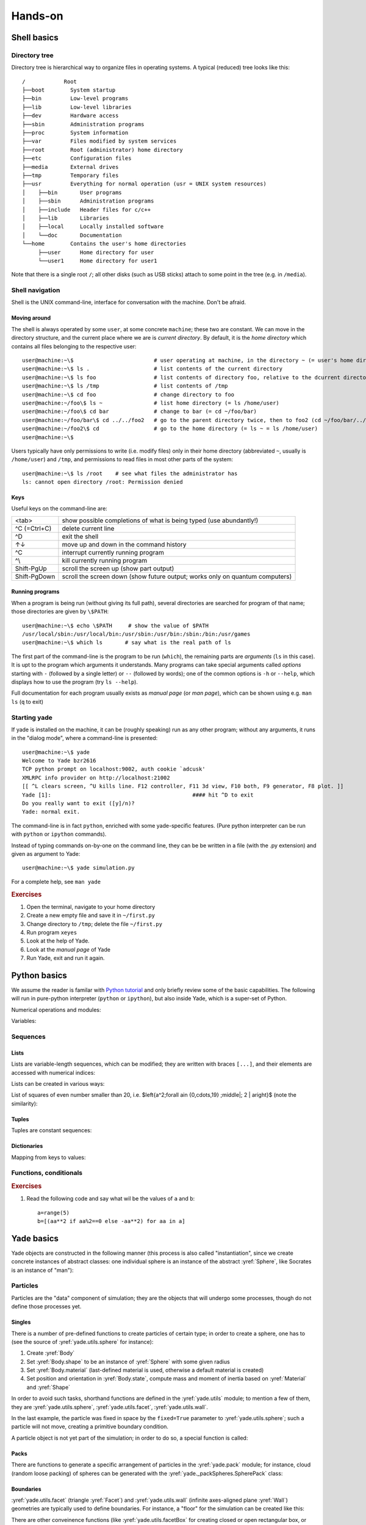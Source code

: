.. _hands-on:

Hands-on
========


Shell basics
-------------

Directory tree
^^^^^^^^^^^^^^^

Directory tree is hierarchical way to organize files in operating systems. A typical (reduced) tree looks like this::

   /            Root
   ├──boot        System startup
   ├──bin         Low-level programs
   ├──lib         Low-level libraries
   ├──dev         Hardware access
   ├──sbin        Administration programs
   ├──proc        System information
   ├──var         Files modified by system services
   ├──root        Root (administrator) home directory
   ├──etc         Configuration files
   ├──media       External drives
   ├──tmp         Temporary files
   ├──usr         Everything for normal operation (usr = UNIX system resources)
   │    ├──bin       User programs
   │    ├──sbin      Administration programs
   │    ├──include   Header files for c/c++
   │    ├──lib       Libraries
   │    ├──local     Locally installed software
   │    └──doc       Documentation
   └──home        Contains the user's home directories
        ├──user      Home directory for user
        └──user1     Home directory for user1

Note that there is a single root ``/``; all other disks (such as USB sticks) attach to some point in the tree (e.g. in ``/media``).


Shell navigation
^^^^^^^^^^^^^^^^^

Shell is the UNIX command-line, interface for conversation with the machine. Don't be afraid.


Moving around
"""""""""""""""

The shell is always operated by some ``user``, at some concrete ``machine``; these two are constant. We can move in the directory structure, and the current place where we are is *current directory*. By default, it is the *home directory* which contains all files belonging to the respective user::

	user@machine:~\$                         # user operating at machine, in the directory ~ (= user's home directory)
	user@machine:~\$ ls .                    # list contents of the current directory
	user@machine:~\$ ls foo                  # list contents of directory foo, relative to the dcurrent directory ~ (= ls ~/foo = ls /home/user/foo)
	user@machine:~\$ ls /tmp                 # list contents of /tmp
	user@machine:~\$ cd foo                  # change directory to foo
	user@machine:~/foo\$ ls ~                # list home directory (= ls /home/user)
	user@machine:~/foo\$ cd bar              # change to bar (= cd ~/foo/bar)
	user@machine:~/foo/bar\$ cd ../../foo2   # go to the parent directory twice, then to foo2 (cd ~/foo/bar/../../foo2 = cd ~/foo2 = cd /home/user/foo2)
	user@machine:~/foo2\$ cd                 # go to the home directory (= ls ~ = ls /home/user)
	user@machine:~\$

Users typically have only permissions to write (i.e. modify files) only in their home directory (abbreviated ``~``, usually is ``/home/user``) and ``/tmp``, and permissions to read files in most other parts of the system::

	user@machine:~\$ ls /root    # see what files the administrator has
	ls: cannot open directory /root: Permission denied

Keys
"""""

Useful keys on the command-line are:

============= =========================
<tab>         show possible completions of what is being typed (use abundantly!)
^C (=Ctrl+C)  delete current line
^D            exit the shell
↑↓            move up and down in the command history
^C            interrupt currently running program
^\\           kill currently running program
Shift-PgUp    scroll the screen up (show part output)
Shift-PgDown  scroll the screen down (show future output; works only on quantum computers)
============= =========================

.. Multiple files can be selected using *patterns*.
	user@machine:~/foo2\$ ls *.py            # * replaces any characters (except /)
	params.py  remote.py  timing.py
	user@machine:~/foo2\$ ls ../foo2/*.py
	params.py  remote.py  timing.py

Running programs
"""""""""""""""""

When a program is being run (without giving its full path), several directories are searched for program of that name; those directories are given by ``\$PATH``::

	user@machine:~\$ echo \$PATH     # show the value of $PATH
	/usr/local/sbin:/usr/local/bin:/usr/sbin:/usr/bin:/sbin:/bin:/usr/games
	user@machine:~\$ which ls       # say what is the real path of ls

The first part of the command-line is the program to be run (``which``), the remaining parts are *arguments* (``ls`` in this case). It is upt to the program which arguments it understands. Many programs can take special arguments called *options* starting with ``-`` (followed by a single letter) or ``--`` (followed by words); one of the common options is ``-h`` or ``--help``, which displays how to use the program (try ``ls --help``).

Full documentation for each program usually exists as *manual page* (or *man page*), which can be shown using e.g. ``man ls`` (``q`` to exit)

Starting yade
^^^^^^^^^^^^^^

If yade is installed on the machine, it can be (roughly speaking) run as any other program; without any arguments, it runs in the "dialog mode", where a command-line is presented:

::

	user@machine:~\$ yade
	Welcome to Yade bzr2616
	TCP python prompt on localhost:9002, auth cookie `adcusk'
	XMLRPC info provider on http://localhost:21002
	[[ ^L clears screen, ^U kills line. F12 controller, F11 3d view, F10 both, F9 generator, F8 plot. ]]
	Yade [1]:                                            #### hit ^D to exit
	Do you really want to exit ([y]/n)?
	Yade: normal exit.

The command-line is in fact ``python``, enriched with some yade-specific features. (Pure python interpreter can be run with ``python`` or ``ipython`` commands).

Instead of typing commands on-by-one on the command line, they can be be written in a file (with the .py extension) and given as argument to Yade::

	user@machine:~\$ yade simulation.py

For a complete help, see ``man yade``


.. rubric:: Exercises

#. Open the terminal, navigate to your home directory
#. Create a new empty file and save it in ``~/first.py``
#. Change directory to ``/tmp``; delete the file ``~/first.py``
#. Run program ``xeyes``
#. Look at the help of Yade.
#. Look at the *manual page* of Yade
#. Run Yade, exit and run it again.

Python basics
--------------

We assume the reader is familar with `Python tutorial <http://docs.python.org/tutorial/index.html>`__ and only briefly review some of the basic capabilities. The following will run in pure-python interpreter (``python`` or ``ipython``), but also inside Yade, which is a super-set of Python.

Numerical operations and modules:

.. ipython::

	Yade [1]: (1+3*4)**2        # usual rules for operator precedence, ** is exponentiation

	Yade [2]: import math       # gain access to "module" of functions

	Yade [3]: math.sqrt(2)      # use a function from that module

	Yade [4]: import math as m  # use the module under a different name

	Yade [5]: m.cos(m.pi)       

	Yade [6]: from math import *  # import everything so that it can be used without module name

	Yade [7]: cos(pi)

Variables:
	
.. ipython::
	
	Yade [1]: a=1; b,c=2,3       # multiple commands separated with ;, multiple assignment

	Yade [2]: a+b+c


Sequences
^^^^^^^^^

Lists
""""""

Lists are variable-length sequences, which can be modified; they are written with braces ``[...]``, and their elements are accessed with numerical indices:

.. ipython::

	Yade [3]: a=[1,2,3]          # list of numbers

	Yade [4]: a[0]               # first element has index 0

	Yade [5]: a[-1]              # negative counts from the end

	Yade [7]: a[3]               # error

	Yade [5]: len(a)             # number of elements

	Yade [6]: a[1:]              # from second element to the end

	Yade [7]: a+=[4,5]           # extend the list

	Yade [8]: a+=[6]; a.append(7) # extend with single value, both have the same effect

	Yade [9]: 9 in a             # test presence of an element

Lists can be created in various ways:

.. ipython::

	Yade [9]: range(10)

	Yade [1]: range(10)[-1] 

List of squares of even number smaller than 20, i.e. $\left\{a^2\;\forall a\in \{0,\cdots,19\} \;\middle|\; 2 \| a\right\}$ (note the similarity):

.. ipython::

	Yade [1]: [a**2 for a in range(20) if a%2==0]



Tuples
"""""""

Tuples are constant sequences:
	
.. ipython::

	Yade [1]: b=(1,2,3)

	Yade [2]: b[0]

	Yade [3]: b[0]=4              # error

Dictionaries
"""""""""""""

Mapping from keys to values:

.. ipython::

	Yade [1]: czde={'jedna':'ein','dva':'zwei','tri':'drei'}

	Yade [1]: de={1:'ein',2:'zwei',3:'drei'}; cz={1:'jedna',2:'dva',3:'tri'}

	Yade [1]: czde['jedna']         ## access values

	Yade [2]: de[1], cz[2]


Functions, conditionals
^^^^^^^^^^^^^^^^^^^^^^^^

.. ipython::

	Yade [1]: 4==5

	Yade [2]: a=3.1

	Yade [3]: if a<pi: b=0           # conditional statement
	   ...: else: b=1
	   ...:

	Yade [4]: c=0 if a<1 else 1      # conditional expression

	Yade [5] b,c:

	Yade [1]: def square(x): return x**2    # define a new function
	   ...:

	Yade [1]: square(2)                     # and call that function


.. rubric:: Exercises

#. Read the following code and say what wil be the
   values of ``a`` and ``b``::

      a=range(5)
      b=[(aa**2 if aa%2==0 else -aa**2) for aa in a]


Yade basics
------------

Yade objects are constructed in the following manner (this process is also called "instantiation", since we create concrete instances of abstract classes: one individual sphere is an instance of the abstract :yref:`Sphere`, like Socrates is an instance of "man"):

.. ipython::

	@suppress
	Yade [1]: from yade import *

	Yade [1]: Sphere           # try also Sphere?
	
	Yade [1]: s=Sphere()       # create a Sphere, without specifying any attributes

	Yade [1]: s.radius         # 'nan' is a special value meaning "not a number" (i.e. not defined)

	Yade [1]: s.radius=2       # set radius of an existing object

	Yade [1]: s.radius            

	Yade [1]: ss=Sphere(radius=3)   # create Sphere, giving radius directly

	Yade [1]: s.radius, ss.radius     # also try typing s.<tab> to see defined attributes

Particles
^^^^^^^^^

Particles are the "data" component of simulation; they are the objects that will undergo some processes, though do not define those processes yet.

Singles
"""""""""

There is a number of pre-defined functions to create particles of certain type; in order to create a sphere, one has to (see the source of :yref:`yade.utils.sphere` for instance):

#. Create :yref:`Body`
#. Set :yref:`Body.shape` to be an instance of :yref:`Sphere` with some given radius
#. Set :yref:`Body.material` (last-defined material is used, otherwise a default material is created)
#. Set position and orientation in :yref:`Body.state`, compute mass and moment of inertia based on :yref:`Material` and :yref:`Shape`

In order to avoid such tasks, shorthand functions are defined in the :yref:`yade.utils` module; to mention a few of them, they are :yref:`yade.utils.sphere`, :yref:`yade.utils.facet`, :yref:`yade.utils.wall`.

.. ipython::

	@suppress
	Yade [1]: from yade import utils
	
	Yade [1]: s=utils.sphere((0,0,0),radius=1)    # create sphere particle centered at (0,0,0) with radius=1

	Yade [1]: s.shape.radius                # we already know the Sphere class

	Yade [1]: s.state.mass, s.state.inertia # inertia is computed from density and geometry

	Yade [1]: s.state.pos                   # position is the one we prescribed

	Yade [1]: s2=utils.sphere((-2,0,0),radius=1,fixed=True)     # explanation below

In the last example, the particle was fixed in space by the ``fixed=True`` parameter to :yref:`yade.utils.sphere`; such a particle will not move, creating a primitive boundary condition.

A particle object is not yet part of the simulation; in order to do so, a special function is called:

.. ipython::

	Yade [1]: O.bodies.append(s)            # adds particle s to the simulation; returns id of the particle(s) added


Packs
"""""

There are functions to generate a specific arrangement of particles in the :yref:`yade.pack` module; for instance, cloud (random loose packing) of spheres can be generated with the :yref:`yade._packSpheres.SpherePack` class:

.. ipython::

	Yade [1]: from yade import pack

	Yade [1]: sp=pack.SpherePack()                   # create an empty cloud; SpherePack contains only geometrical information

	Yade [1]: sp.makeCloud((1,1,1),(2,2,2),rMean=.2) # put spheres with defined radius inside box given by corners (1,1,1) and (2,2,2)

	Yade [1]: for c,r in sp: print c,r               # print center and radius of all particles (SpherePack is a sequence which can be iterated over)
	   ...:

	Yade [1]: sp.toSimulation()                      # create particles and add them to the simulation

Boundaries
""""""""""

:yref:`yade.utils.facet` (triangle :yref:`Facet`) and :yref:`yade.utils.wall` (infinite axes-aligned plane :yref:`Wall`) geometries are typically used to define boundaries. For instance, a "floor" for the simulation can be created like this:
 
.. ipython::

	Yade [1]: O.bodies.append(utils.wall(-1,axis=2))

There are other conveinence functions (like :yref:`yade.utils.facetBox` for creating closed or open rectangular box, or family of :yref:`yade.ymport` functions)

Look inside
^^^^^^^^^^^^

The simulation can be inspected in several ways. All data can be accessed from python directly:

.. ipython::

	Yade [1]: len(O.bodies)

	Yade [1]: O.bodies[1].shape.radius   # radius of body #1 (will give error if not sphere, since only spheres have radius defined)

	Yade [1]: O.bodies[2].state.pos      # position of body #2

Besides that, Yade says this at startup (the line preceding the command-line)::

	[[ ^L clears screen, ^U kills line. F12 controller, F11 3d view, F10 both, F9 generator, F8 plot. ]]

:guilabel:`Controller`
	Pressing ``F12`` brings up a window for controlling the simulation. Although typically no human intervention is done in large simulations (which run "headless", without any graphical interaction), it can be handy in small examples. There are basic information on the simulation (will be used later).
:guilabel:`3d view`
	The 3d view can be opened with F11 (or by clicking on button in the *Controller* -- see below). There is a number of keyboard shortcuts to manipulate it (press ``h`` to get basic help), and it can be moved, rotated and zoomed using mouse.  Display-related settings can be set in the "Display" tab of the controller (such as whether particles are drawn).
:guilabel:`Inspector`
	*Inspector* is opened by clicking on the appropriate button in the *Controller*. It shows (and updated) internal data of the current simulation. In particular, one can have a look at engines, particles (*Bodies*) and interactions (*Interactions*). Clicking at each of the attribute names links to the appropriate section in the documentation.


.. rubric:: Exercises

#. What is this code going to
   do?
   
   .. ipython::

      Yade [1]: O.bodies.append([utils.sphere((2*i,0,0),1) for i in range(1,20)])

#. Create a simple simulation with cloud of spheres enclosed in the box ``(0,0,0)`` and ``(1,1,1)`` with mean radius .1. (hint: :yref:`yade._packSpheres.SpherePack.makeCloud`)

#. Enclose the cloud created above in box with corners ``(0,0,0)`` and ``(1,1,1)``; keep the top of the box open. (hint: :yref:`yade.utils.facetBox`; type ``utils.facetBox?`` or ``utils.facetBox??`` to get help on the command line)

#. Open the 3D view, try zooming in/out; position axes so that $z$ is upwards, $y$ goes to the right and $x$ towards you.

Engines
^^^^^^^

Engines define processes undertaken by particles. As we know from the theoretical introduction, the sequence of engines is called *simulation loop*. Let us define a simple interaction loop:

.. ipython::
	
	@suppress
	Yade [1]: O.reset()

	Yade [1]: O.engines=[                   # newlines and indentations are not important until the brace is closed
	   ...:    ForceResetter(),
	   ...:    InsertionSortCollider([Bo1_Sphere_Aabb(),Bo1_Wall_Aabb()]),
	   ...:    InteractionLoop(           # dtto for the parenthesis here
	   ...:        [Ig2_Sphere_Sphere_L3Geom(),Ig2_Wall_Sphere_L3Geom()],
	   ...:        [Ip2_FrictMat_FrictMat_FrictPhys()],
	   ...:        [Law2_L3Geom_FrictPhys_ElPerfPl()]
	   ...:    ),
	   ...:    NewtonIntegrator(damping=.2,label='newton')      # define a name under which we can access this engine easily
	   ...: ]
	   ...:

	Yade [1]: O.engines

	Yade [1]: O.engines[-1]==newton    # is it the same object?

	Yade [1]: newton.damping

Instead of typing everything into the command-line, one can describe simulation in a file (*script*) and then run yade with that file as an argument. We will therefore no longer show the command-line unless necessary; instead, only the script part will be shown. Like this::

	O.engines=[                   # newlines and indentations are not important until the brace is closed
		ForceResetter(),
		InsertionSortCollider([Bo1_Sphere_Aabb(),Bo1_Wall_Aabb()]),
		InteractionLoop(           # dtto for the parenthesis here
			 [Ig2_Sphere_Sphere_L3Geom_Inc(),Ig2_Wall_Sphere_L3Geom_Inc()],
			 [Ip2_FrictMat_FrictMat_FrictPhys()],
			 [Law2_L3Geom_FrictPhys_ElPerfPl()]
		),
		GravityEngine(gravity=(0,0,-9.81)),              # 9.81 is the gravity acceleration, and we say that
		NewtonIntegrator(damping=.2,label='newton')      # define a name under which we can access this engine easily
	]

Besides engines being run, it is likewise important to define how often they will run. Some engines can run only sometimes (we will see this later), while most of them will run always; the time between two successive runs of engines is *timestep* ($\Dt$). There is a mathematical limit on the timestep value, called *critical timestep*, which is computed from properties of particles. Since there is a function for that, we can just set timestep using :yref:`yade.utils.PWaveTimeStep`::

	O.dt=utils.PWaveTimeStep()

Each time when the simulation loop finishes, time ``O.time`` is advanced by the timestep ``O.dt``:

.. ipython::

	Yade [1]: O.dt=0.01

	Yade [1]: O.time

	Yade [1]: O.step()

	Yade [1]: O.time

For experimenting with a single simulations, it is handy to save it to memory; this can be achieved, once everything is defined, with::

	O.saveTmp()


.. rubric:: Exercises

#. Define *engines* as in the above example, run the *Inspector* and click through the engines to see their sequence.
#. Write a simple script which will

   #. define particles as in the previous exercise (cloud of spheres inside a box open from the top)
   #. define a simple simulation loop, as the one given above
   #. set $\Dt$ equal to the critical P-Wave $\Dt$
   #. save the initial simulation state to memory

#. Run the previously-defined simulation multiple times, while changing the value of timestep (use the :guilabel:`⟳` button to reload the initial configuration).

   #. See what happens as you increase $\Dt$ above the P-Wave value.
   #. Try changing the :yref:`gravity<GravityEngine.gravity>` parameter, before running the simulation.
   #. Try changing :yref:`damping<NewtonIntegrator.damping>`

#. Reload the simulation, open the 3d view, open the *Inspector*, select a particle in the 3d view (shift-click). Then run the simulation and watch how forces on that particle change; pause the simulation somewhere in the middle, look at interactions of this particle.

#. At which point can we say that the deposition is done, so that the simulation can be stopped?

.. seealso::

	The :ref:`bouncing-sphere` example shows a basic simulation.
